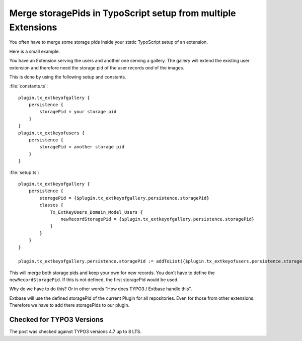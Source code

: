 .. highlight:: text
.. post:: Oct 25, 2012
   :tags: typo3, extbase, typoscript, docs

Merge storagePids in TypoScript setup from multiple Extensions
==============================================================

You often have to merge some storage pids inside your static TypoScript setup of an extension.

Here is a small example.

You have an Extension serving the users and another one serving a gallery. The gallery will extend
the existing user extension and therefore need the storage pid of the user records *and* of the
images.

This is done by using the following setup and constants.

:file:`constants.ts`::

    plugin.tx_extkeyofgallery {
        persistence {
            storagePid = your storage pid
        }
    }
    plugin.tx_extkeyofusers {
        persistence {
            storagePid = another storage pid
        }
    }

:file:`setup.ts`::

    plugin.tx_extkeyofgallery {
        persistence {
            storagePid = {$plugin.tx_extkeyofgallery.persistence.storagePid}
            classes {
                Tx_ExtKeyUsers_Domain_Model_Users {
                    newRecordStoragePid = {$plugin.tx_extkeyofgallery.persistence.storagePid}
                }
            }
        }
    }

    plugin.tx_extkeyofgallery.persistence.storagePid := addToList({$plugin.tx_extkeyofusers.persistence.storagePid})

This will merge both storage pids and keep your own for new records. You don't have to define the
``newRecordStoragePid``. If this is not defined, the first storagePid would be used.

Why do we have to do this? Or in other words "How does TYPO3 / Extbase handle this".

Extbase will use the defined storagePid of the current Plugin for all repositories. Even for those
from other extensions. Therefore we have to add there storagePids to our plugin.

Checked for TYPO3 Versions
--------------------------

The post was checked against TYPO3 versions 4.7 up to 8 LTS.
